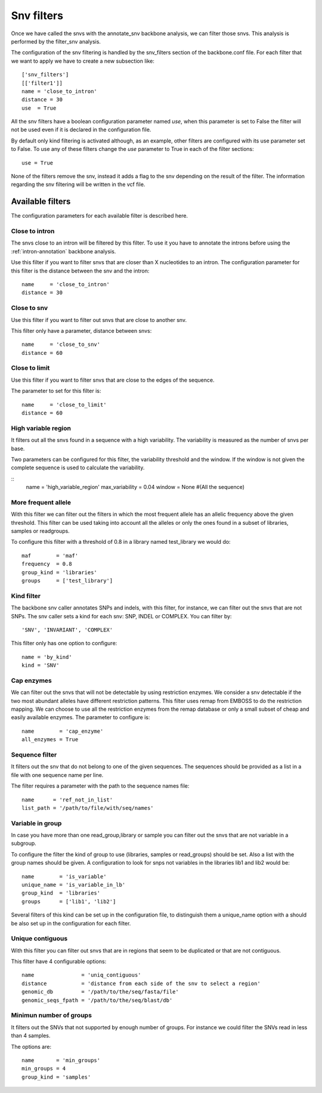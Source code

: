 
Snv filters
===========

Once we have called the  snvs with the annotate_snv backbone analysis, we can filter those snvs.
This analysis is performed by the filter_snv analysis.

The configuration of the snv filtering is handled by the snv_filters section of the backbone.conf file. For each filter that we want to apply we have to create a new subsection like::

  ['snv_filters']
  [['filter1']]
  name = 'close_to_intron'
  distance = 30
  use  = True

All the snv filters have a boolean configuration parameter named *use*, when this parameter is set to False the filter will not be used even if it is declared in the configuration file.

By default only kind filtering is activated although, as an example, other filters are configured with its use parameter set to False. To use any of these filters change the *use* parameter to True in each of the filter sections::

  use = True

None of the  filters remove the snv, instead it adds a flag to the snv depending on the result of the filter. The information regarding the snv filtering will be written in the vcf file.


Available filters
-----------------

The configuration parameters for each available filter is described here.

Close to intron
_______________


The snvs close to an intron will be filtered by this filter. To use it you have to annotate the introns before using the :ref:`intron-annotation` backbone analysis.

Use this filter if you want to filter snvs that are closer than X nucleotides to an intron.
The configuration parameter for this filter is the distance between the snv and the intron::

  name     = 'close_to_intron'
  distance = 30

Close to snv
____________

Use this filter if you want to filter out snvs that are close to another snv.

This filter only have a parameter, distance between snvs::

  name     = 'close_to_snv'
  distance = 60

Close to limit
______________

Use this filter if you want to filter snvs that are close to the edges of the sequence.

The parameter to set for this filter is::

  name     = 'close_to_limit'
  distance = 60

High variable region
____________________

It filters out all the snvs found in a sequence with a high variability. The variability is measured as the number of snvs per base.

Two parameters can be configured for this filter, the variability threshold and the window. If the window is not given the complete sequence is used to calculate the variability.

::
  name            = 'high_variable_region'
  max_variability = 0.04
  window          = None  #(All the sequence)

More frequent allele
_____________________

With this filter we can filter out the filters in which the most frequent allele has an allelic frequency above the given threshold. This filter can be used taking into account all the alleles or only the ones found in a subset of libraries, samples or readgroups.

To configure this filter with a threshold of 0.8 in a library named test_library we would do::

  maf        = 'maf'
  frequency  = 0.8
  group_kind = 'libraries'
  groups     = ['test_library']

Kind filter
___________

The backbone snv caller annotates SNPs and indels, with this filter, for instance, we can filter out the snvs that are not SNPs.
The snv caller sets a kind for each snv: SNP, INDEL or COMPLEX. You can filter by::

    'SNV', 'INVARIANT', 'COMPLEX'

This filter only has one option to configure::

  name = 'by_kind'
  kind = 'SNV'

Cap enzymes
___________

We can filter out the snvs that will not be detectable by using restriction enzymes. We consider a snv detectable if the two most abundant alleles have different restriction patterns.
This filter uses remap from EMBOSS to do the restriction mapping. We can choose to use all the restriction enzymes from the remap database or only a small subset of cheap and easily available enzymes. The parameter to configure is::

  name        = 'cap_enzyme'
  all_enzymes = True

Sequence filter
_______________

It filters out the snv that do not belong to one of the given sequences. The sequences should be provided as a list in a file with one sequence name per line.

The filter requires a parameter with the path to the sequence names file::

  name      = 'ref_not_in_list'
  list_path = '/path/to/file/with/seq/names'

Variable in group
_________________

In case you have more than one read_group,library or sample you can filter out the snvs that are not variable in a subgroup.

To configure the filter the kind of group to use (libraries, samples or read_groups) should be set. Also a list with the group names should be given. A configuration to look for snps not variables in the libraries lib1 and lib2 would be::

  name        = 'is_variable'
  unique_name = 'is_variable_in_lb'
  group_kind  = 'libraries'
  groups      = ['lib1', 'lib2']

Several filters of this kind can be set up in the configuration file, to distinguish them a unique_name option with a  should be also set up in the configuration for each filter.


Unique contiguous
_________________

With this filter you can filter out snvs that are in regions that seem to be duplicated or that are not contiguous.

This filter have 4 configurable options::

  name               = 'uniq_contiguous'
  distance           = 'distance from each side of the snv to select a region'
  genomic_db         = '/path/to/the/seq/fasta/file'
  genomic_seqs_fpath = '/path/to/the/seq/blast/db'

Minimun number of groups
________________________

It filters out the SNVs that not supported by enough number of groups. For instance we could filter the SNVs read in less than 4 samples.

The options are::

  name       = 'min_groups'
  min_groups = 4
  group_kind = 'samples'

